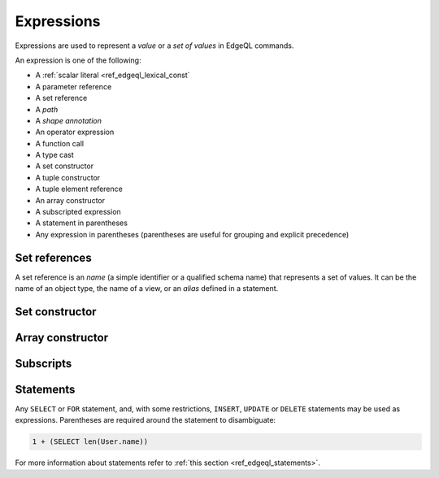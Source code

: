 .. _ref_edgeql_expressions:


Expressions
===========

Expressions are used to represent a *value* or a *set of values* in EdgeQL
commands.

An expression is one of the following:

- A :ref:`scalar literal <ref_edgeql_lexical_const`
- A parameter reference
- A set reference
- A *path*
- A *shape annotation*
- An operator expression
- A function call
- A type cast
- A set constructor
- A tuple constructor
- A tuple element reference
- An array constructor
- A subscripted expression
- A statement in parentheses
- Any expression in parentheses (parentheses are useful for
  grouping and explicit precedence)


Set references
--------------

A set reference is an *name* (a simple identifier or a qualified schema name)
that represents a set of values.  It can be the name of an object type, the
name of a view, or an *alias* defined in a statement.

Set constructor
---------------

.. TODO


Array constructor
-----------------

.. TODO


Subscripts
----------

.. TODO


Statements
----------

Any ``SELECT`` or ``FOR`` statement, and, with some restrictions, ``INSERT``,
``UPDATE`` or ``DELETE`` statements may be used as expressions.  Parentheses
are required around the statement to disambiguate:

.. code-block:: eql

    1 + (SELECT len(User.name))

For more information about statements refer to
:ref:`this section <ref_edgeql_statements>`.
